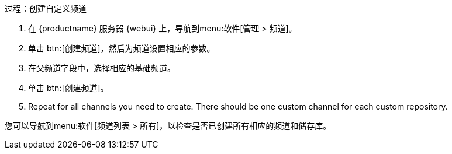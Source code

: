 .过程：创建自定义频道
. 在 {productname} 服务器 {webui} 上，导航到menu:软件[管理 > 频道]。
. 单击 btn:[创建频道]，然后为频道设置相应的参数。
. 在[guimenu]``父频道``字段中，选择相应的基础频道。
. 单击 btn:[创建频道]。
. Repeat for all channels you need to create. There should be one custom channel for each custom repository.


您可以导航到menu:软件[频道列表 > 所有]，以检查是否已创建所有相应的频道和储存库。
